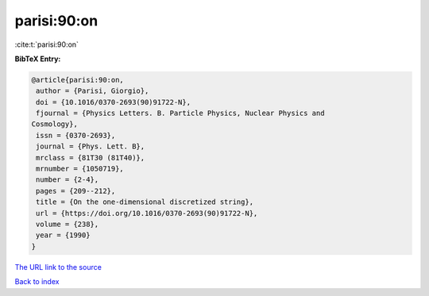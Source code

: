 parisi:90:on
============

:cite:t:`parisi:90:on`

**BibTeX Entry:**

.. code-block:: bibtex

   @article{parisi:90:on,
    author = {Parisi, Giorgio},
    doi = {10.1016/0370-2693(90)91722-N},
    fjournal = {Physics Letters. B. Particle Physics, Nuclear Physics and
   Cosmology},
    issn = {0370-2693},
    journal = {Phys. Lett. B},
    mrclass = {81T30 (81T40)},
    mrnumber = {1050719},
    number = {2-4},
    pages = {209--212},
    title = {On the one-dimensional discretized string},
    url = {https://doi.org/10.1016/0370-2693(90)91722-N},
    volume = {238},
    year = {1990}
   }

`The URL link to the source <ttps://doi.org/10.1016/0370-2693(90)91722-N}>`__


`Back to index <../By-Cite-Keys.html>`__
